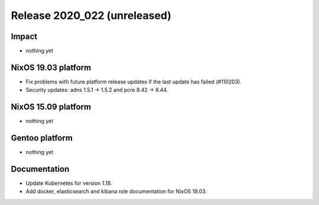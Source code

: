 .. XXX update on release :Publish Date: YYYY-MM-DD

Release 2020_022 (unreleased)
-----------------------------

Impact
^^^^^^

* nothing yet


NixOS 19.03 platform
^^^^^^^^^^^^^^^^^^^^

* Fix problems with future platform release updates if the last update has failed (#110203).
* Security updates: adns 1.5.1 -> 1.5.2 and pcre 8.42 -> 8.44.


NixOS 15.09 platform
^^^^^^^^^^^^^^^^^^^^

* nothing yet


Gentoo platform
^^^^^^^^^^^^^^^

* nothing yet


Documentation
^^^^^^^^^^^^^

* Update Kubernetes for version 1.18.
* Add docker, elasticsearch and kibana role documentation for NixOS 19.03.


.. vim: set spell spelllang=en:
